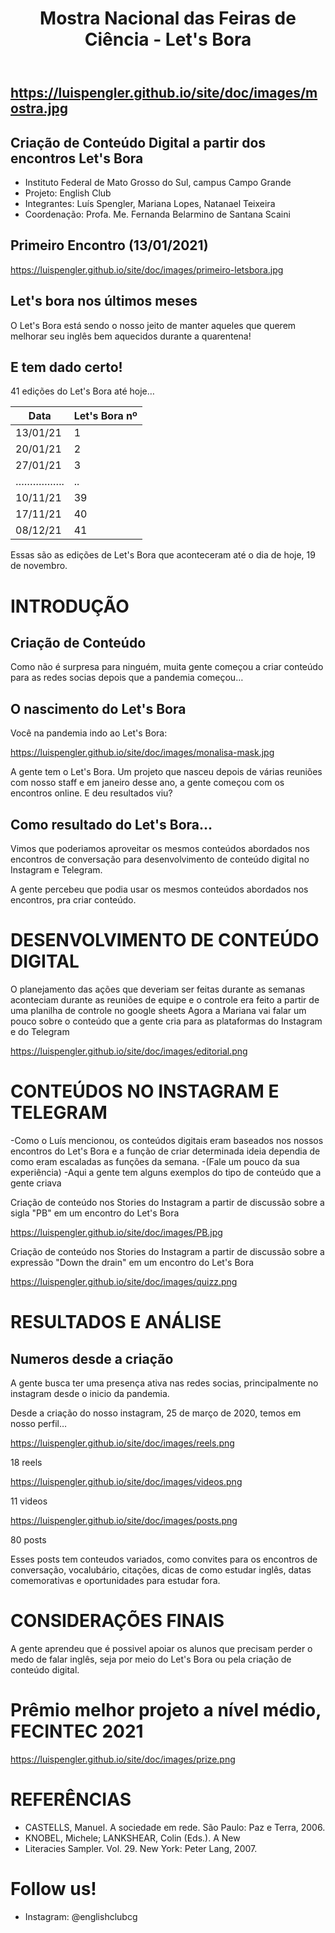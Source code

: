 #+REVEAL_ROOT: https://cdn.jsdelivr.net/npm/reveal.js
#+REVEAL_REVEAL_JS_VERSION: 4
#+REVEAL_TRANS: linear
#+REVEAL_THEME: moon
#+OPTIONS: timestamp:nil toc:nil num:nil
#+Title: Mostra Nacional das Feiras de Ciência - Let's Bora
#+Email: englishclubcg@gmail.com
#+Author:
** https://luispengler.github.io/site/doc/images/mostra.jpg
** Criação de Conteúdo Digital a partir dos encontros Let's Bora
#+ATTR_REVEAL: :frag (appear)
+ Instituto Federal de Mato Grosso do Sul, campus Campo Grande
+ Projeto: English Club
+ Integrantes:  Luís Spengler, Mariana Lopes, Natanael Teixeira
+ Coordenação: Profa. Me. Fernanda Belarmino de Santana Scaini
** Primeiro Encontro (13/01/2021)
#+ATTR_HTML: :width 75% :align center
https://luispengler.github.io/site/doc/images/primeiro-letsbora.jpg
** Let's bora nos últimos meses
O Let's Bora está sendo o nosso jeito de manter aqueles que querem melhorar seu inglês bem aquecidos durante a quarentena!
** E tem dado certo!
#+ATTR_REVEAL: :frag (appear)
41 edições do Let's Bora até hoje...
| Data              | Let's Bora nº |
|-------------------+---------------|
| 13/01/21          |             1 |
| 20/01/21          |             2 |
| 27/01/21          |             3 |
| ................. |            .. |
| 10/11/21          |            39 |
| 17/11/21          |            40 |
| 08/12/21          |            41 |
#+BEGIN_NOTES
  Essas são as edições de Let's Bora que aconteceram até o dia de hoje, 19 de novembro.
#+END_NOTES
* INTRODUÇÃO
** Criação de Conteúdo
#+ATTR_REVEAL: :frag (appear)
#+BEGIN_NOTES
Como não é surpresa para ninguém, muita gente começou a criar conteúdo para as redes socias depois que a pandemia começou...
#+END_NOTES

** O nascimento do Let's Bora
#+REVEAL: split
Você na pandemia indo ao Let's Bora:
#+ATTR_HTML: :height 35% :width 35% :align center
https://luispengler.github.io/site/doc/images/monalisa-mask.jpg

#+BEGIN_NOTES
A gente tem o Let's Bora. Um projeto que nasceu depois de várias reuniões com nosso staff e em janeiro desse ano, a gente começou com os encontros online.
E deu resultados viu?
#+END_NOTES

** Como resultado do Let's Bora...
Vimos que poderiamos aproveitar os mesmos conteúdos abordados nos encontros de conversação para desenvolvimento de conteúdo digital no Instagram e Telegram.

#+BEGIN_NOTES
A gente percebeu que podia usar os mesmos conteúdos abordados nos encontros, pra criar conteúdo.
#+END_NOTES
* DESENVOLVIMENTO DE CONTEÚDO DIGITAL
#+ATTR_REVEAL: :frag (appear)
#+BEGIN_NOTES
O planejamento das ações que deveriam ser feitas durante as semanas aconteciam durante as reuniões de equipe e o controle era feito a partir de uma planilha de controle no google sheets
Agora a Mariana vai falar um pouco sobre o conteúdo que a gente cria para as plataformas do Instagram e do Telegram
#+END_NOTES
#+REVEAL: split
#+ATTR_HTML: :width 65% :align center
https://luispengler.github.io/site/doc/images/editorial.png

* CONTEÚDOS NO INSTAGRAM E TELEGRAM
#+REVEAL: split
#+ATTR_REVEAL: :frag (appear)
#+BEGIN_NOTES
-Como o Luís mencionou, os conteúdos digitais eram baseados nos nossos encontros do Let's Bora e a função de criar determinada ideia dependia de como eram escaladas as funções da semana.
-(Fale um pouco da sua experiência)
-Aqui a gente tem alguns exemplos do tipo de conteúdo que a gente criava
#+END_NOTES

Criação de conteúdo nos Stories do Instagram a partir de discussão sobre a sigla "PB" em um encontro do Let's Bora
#+ATTR_HTML: :height 25% :width 25% :align center
https://luispengler.github.io/site/doc/images/PB.jpg
#+REVEAL: split
Criação de conteúdo nos Stories do Instagram a partir de discussão sobre a expressão "Down the drain" em um encontro do Let's Bora
#+ATTR_HTML: :height 25% :width 25% :align center
https://luispengler.github.io/site/doc/images/quizz.png
* RESULTADOS E ANÁLISE
** Numeros desde a criação
#+BEGIN_NOTES
A gente busca ter uma presença ativa nas redes socias, principalmente no instagram desde o inicio da pandemia.
#+END_NOTES
#+REVEAL: split
Desde a criação do nosso instagram, 25 de março de 2020, temos em nosso perfil...
#+REVEAL: split
#+ATTR_HTML: :height 55% :width 55% :align center
https://luispengler.github.io/site/doc/images/reels.png

18 reels
#+REVEAL: split
#+ATTR_HTML: :height 65% :width 65% :align center
https://luispengler.github.io/site/doc/images/videos.png

11 videos
#+REVEAL: split
#+ATTR_HTML: :height 55% :width 55% :align center
https://luispengler.github.io/site/doc/images/posts.png

80 posts
#+BEGIN_NOTES
Esses posts tem conteudos variados, como convites para os encontros de conversação, vocalubário, citações, dicas de como estudar inglês, datas comemorativas e oportunidades para estudar fora.
#+END_NOTES
* CONSIDERAÇÕES FINAIS
#+BEGIN_NOTES
A gente aprendeu que é possivel apoiar os alunos que precisam perder o medo de falar inglês, seja por meio do Let's Bora ou pela criação de conteúdo digital.
#+END_NOTES
* Prêmio melhor projeto a nível médio, FECINTEC 2021
#+ATTR_HTML: :height 35% :width 35% :align center
https://luispengler.github.io/site/doc/images/prize.png
* REFERÊNCIAS
+ CASTELLS, Manuel. A sociedade em rede. São Paulo: Paz e Terra, 2006.
+ KNOBEL, Michele; LANKSHEAR, Colin (Eds.). A New
+ Literacies Sampler. Vol. 29. New York: Peter Lang, 2007.
* Follow us!
- Instagram: @englishclubcg
